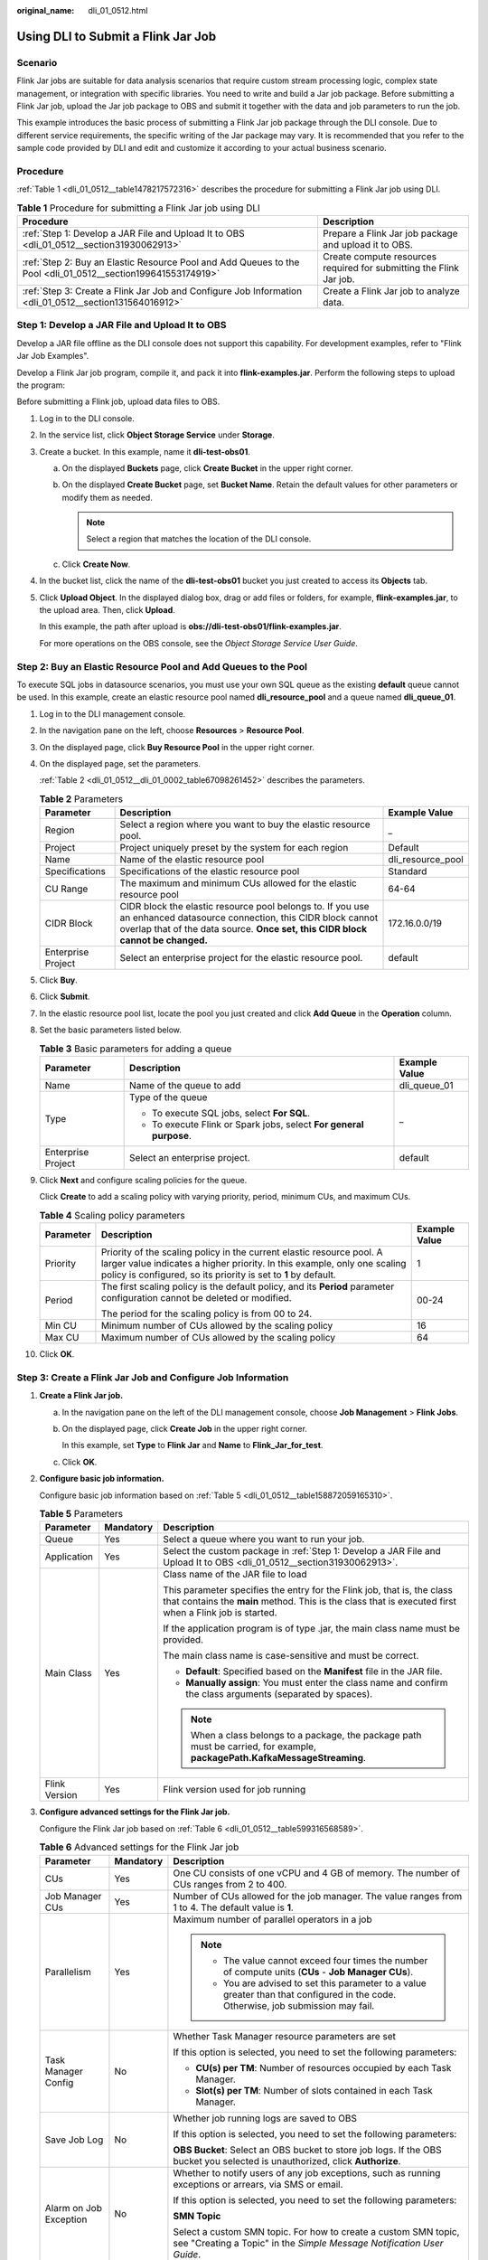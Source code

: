:original_name: dli_01_0512.html

.. _dli_01_0512:

Using DLI to Submit a Flink Jar Job
===================================

Scenario
--------

Flink Jar jobs are suitable for data analysis scenarios that require custom stream processing logic, complex state management, or integration with specific libraries. You need to write and build a Jar job package. Before submitting a Flink Jar job, upload the Jar job package to OBS and submit it together with the data and job parameters to run the job.

This example introduces the basic process of submitting a Flink Jar job package through the DLI console. Due to different service requirements, the specific writing of the Jar package may vary. It is recommended that you refer to the sample code provided by DLI and edit and customize it according to your actual business scenario.

Procedure
---------

:ref:`Table 1 <dli_01_0512__table1478217572316>` describes the procedure for submitting a Flink Jar job using DLI.

.. _dli_01_0512__table1478217572316:

.. table:: **Table 1** Procedure for submitting a Flink Jar job using DLI

   +--------------------------------------------------------------------------------------------------------------+---------------------------------------------------------------------+
   | Procedure                                                                                                    | Description                                                         |
   +==============================================================================================================+=====================================================================+
   | :ref:`Step 1: Develop a JAR File and Upload It to OBS <dli_01_0512__section31930062913>`                     | Prepare a Flink Jar job package and upload it to OBS.               |
   +--------------------------------------------------------------------------------------------------------------+---------------------------------------------------------------------+
   | :ref:`Step 2: Buy an Elastic Resource Pool and Add Queues to the Pool <dli_01_0512__section199641553174919>` | Create compute resources required for submitting the Flink Jar job. |
   +--------------------------------------------------------------------------------------------------------------+---------------------------------------------------------------------+
   | :ref:`Step 3: Create a Flink Jar Job and Configure Job Information <dli_01_0512__section131564016912>`       | Create a Flink Jar job to analyze data.                             |
   +--------------------------------------------------------------------------------------------------------------+---------------------------------------------------------------------+

.. _dli_01_0512__section31930062913:

Step 1: Develop a JAR File and Upload It to OBS
-----------------------------------------------

Develop a JAR file offline as the DLI console does not support this capability. For development examples, refer to "Flink Jar Job Examples".

Develop a Flink Jar job program, compile it, and pack it into **flink-examples.jar**. Perform the following steps to upload the program:

Before submitting a Flink job, upload data files to OBS.

#. Log in to the DLI console.

#. In the service list, click **Object Storage Service** under **Storage**.

#. Create a bucket. In this example, name it **dli-test-obs01**.

   a. On the displayed **Buckets** page, click **Create Bucket** in the upper right corner.
   b. On the displayed **Create Bucket** page, set **Bucket Name**. Retain the default values for other parameters or modify them as needed.

      .. note::

         Select a region that matches the location of the DLI console.

   c. Click **Create Now**.

#. In the bucket list, click the name of the **dli-test-obs01** bucket you just created to access its **Objects** tab.

#. Click **Upload Object**. In the displayed dialog box, drag or add files or folders, for example, **flink-examples.jar**, to the upload area. Then, click **Upload**.

   In this example, the path after upload is **obs://dli-test-obs01/flink-examples.jar**.

   For more operations on the OBS console, see the *Object Storage Service User Guide*.

.. _dli_01_0512__section199641553174919:

Step 2: Buy an Elastic Resource Pool and Add Queues to the Pool
---------------------------------------------------------------

To execute SQL jobs in datasource scenarios, you must use your own SQL queue as the existing **default** queue cannot be used. In this example, create an elastic resource pool named **dli_resource_pool** and a queue named **dli_queue_01**.

#. Log in to the DLI management console.

#. In the navigation pane on the left, choose **Resources** > **Resource Pool**.

#. On the displayed page, click **Buy Resource Pool** in the upper right corner.

#. On the displayed page, set the parameters.

   :ref:`Table 2 <dli_01_0512__dli_01_0002_table67098261452>` describes the parameters.

   .. _dli_01_0512__dli_01_0002_table67098261452:

   .. table:: **Table 2** Parameters

      +--------------------+---------------------------------------------------------------------------------------------------------------------------------------------------------------------------------------------------------+-------------------+
      | Parameter          | Description                                                                                                                                                                                             | Example Value     |
      +====================+=========================================================================================================================================================================================================+===================+
      | Region             | Select a region where you want to buy the elastic resource pool.                                                                                                                                        | \_                |
      +--------------------+---------------------------------------------------------------------------------------------------------------------------------------------------------------------------------------------------------+-------------------+
      | Project            | Project uniquely preset by the system for each region                                                                                                                                                   | Default           |
      +--------------------+---------------------------------------------------------------------------------------------------------------------------------------------------------------------------------------------------------+-------------------+
      | Name               | Name of the elastic resource pool                                                                                                                                                                       | dli_resource_pool |
      +--------------------+---------------------------------------------------------------------------------------------------------------------------------------------------------------------------------------------------------+-------------------+
      | Specifications     | Specifications of the elastic resource pool                                                                                                                                                             | Standard          |
      +--------------------+---------------------------------------------------------------------------------------------------------------------------------------------------------------------------------------------------------+-------------------+
      | CU Range           | The maximum and minimum CUs allowed for the elastic resource pool                                                                                                                                       | 64-64             |
      +--------------------+---------------------------------------------------------------------------------------------------------------------------------------------------------------------------------------------------------+-------------------+
      | CIDR Block         | CIDR block the elastic resource pool belongs to. If you use an enhanced datasource connection, this CIDR block cannot overlap that of the data source. **Once set, this CIDR block cannot be changed.** | 172.16.0.0/19     |
      +--------------------+---------------------------------------------------------------------------------------------------------------------------------------------------------------------------------------------------------+-------------------+
      | Enterprise Project | Select an enterprise project for the elastic resource pool.                                                                                                                                             | default           |
      +--------------------+---------------------------------------------------------------------------------------------------------------------------------------------------------------------------------------------------------+-------------------+

#. Click **Buy**.

#. Click **Submit**.

#. In the elastic resource pool list, locate the pool you just created and click **Add Queue** in the **Operation** column.

#. Set the basic parameters listed below.

   .. table:: **Table 3** Basic parameters for adding a queue

      +-----------------------+--------------------------------------------------------------------+-----------------------+
      | Parameter             | Description                                                        | Example Value         |
      +=======================+====================================================================+=======================+
      | Name                  | Name of the queue to add                                           | dli_queue_01          |
      +-----------------------+--------------------------------------------------------------------+-----------------------+
      | Type                  | Type of the queue                                                  | \_                    |
      |                       |                                                                    |                       |
      |                       | -  To execute SQL jobs, select **For SQL**.                        |                       |
      |                       | -  To execute Flink or Spark jobs, select **For general purpose**. |                       |
      +-----------------------+--------------------------------------------------------------------+-----------------------+
      | Enterprise Project    | Select an enterprise project.                                      | default               |
      +-----------------------+--------------------------------------------------------------------+-----------------------+

#. Click **Next** and configure scaling policies for the queue.

   Click **Create** to add a scaling policy with varying priority, period, minimum CUs, and maximum CUs.

   .. table:: **Table 4** Scaling policy parameters

      +-----------------------+----------------------------------------------------------------------------------------------------------------------------------------------------------------------------------------------------------------------+-----------------------+
      | Parameter             | Description                                                                                                                                                                                                          | Example Value         |
      +=======================+======================================================================================================================================================================================================================+=======================+
      | Priority              | Priority of the scaling policy in the current elastic resource pool. A larger value indicates a higher priority. In this example, only one scaling policy is configured, so its priority is set to **1** by default. | 1                     |
      +-----------------------+----------------------------------------------------------------------------------------------------------------------------------------------------------------------------------------------------------------------+-----------------------+
      | Period                | The first scaling policy is the default policy, and its **Period** parameter configuration cannot be deleted or modified.                                                                                            | 00-24                 |
      |                       |                                                                                                                                                                                                                      |                       |
      |                       | The period for the scaling policy is from 00 to 24.                                                                                                                                                                  |                       |
      +-----------------------+----------------------------------------------------------------------------------------------------------------------------------------------------------------------------------------------------------------------+-----------------------+
      | Min CU                | Minimum number of CUs allowed by the scaling policy                                                                                                                                                                  | 16                    |
      +-----------------------+----------------------------------------------------------------------------------------------------------------------------------------------------------------------------------------------------------------------+-----------------------+
      | Max CU                | Maximum number of CUs allowed by the scaling policy                                                                                                                                                                  | 64                    |
      +-----------------------+----------------------------------------------------------------------------------------------------------------------------------------------------------------------------------------------------------------------+-----------------------+

#. Click **OK**.

.. _dli_01_0512__section131564016912:

Step 3: Create a Flink Jar Job and Configure Job Information
------------------------------------------------------------

#. **Create a Flink Jar job.**

   a. In the navigation pane on the left of the DLI management console, choose **Job Management** > **Flink Jobs**.

   b. On the displayed page, click **Create Job** in the upper right corner.

      In this example, set **Type** to **Flink Jar** and **Name** to **Flink_Jar_for_test**.

   c. Click **OK**.

#. **Configure basic job information.**

   Configure basic job information based on :ref:`Table 5 <dli_01_0512__table158872059165310>`.

   .. _dli_01_0512__table158872059165310:

   .. table:: **Table 5** Parameters

      +-----------------------+-----------------------+-----------------------------------------------------------------------------------------------------------------------------------------------------------------------------------+
      | Parameter             | Mandatory             | Description                                                                                                                                                                       |
      +=======================+=======================+===================================================================================================================================================================================+
      | Queue                 | Yes                   | Select a queue where you want to run your job.                                                                                                                                    |
      +-----------------------+-----------------------+-----------------------------------------------------------------------------------------------------------------------------------------------------------------------------------+
      | Application           | Yes                   | Select the custom package in :ref:`Step 1: Develop a JAR File and Upload It to OBS <dli_01_0512__section31930062913>`.                                                            |
      +-----------------------+-----------------------+-----------------------------------------------------------------------------------------------------------------------------------------------------------------------------------+
      | Main Class            | Yes                   | Class name of the JAR file to load                                                                                                                                                |
      |                       |                       |                                                                                                                                                                                   |
      |                       |                       | This parameter specifies the entry for the Flink job, that is, the class that contains the **main** method. This is the class that is executed first when a Flink job is started. |
      |                       |                       |                                                                                                                                                                                   |
      |                       |                       | If the application program is of type .jar, the main class name must be provided.                                                                                                 |
      |                       |                       |                                                                                                                                                                                   |
      |                       |                       | The main class name is case-sensitive and must be correct.                                                                                                                        |
      |                       |                       |                                                                                                                                                                                   |
      |                       |                       | -  **Default**: Specified based on the **Manifest** file in the JAR file.                                                                                                         |
      |                       |                       | -  **Manually assign**: You must enter the class name and confirm the class arguments (separated by spaces).                                                                      |
      |                       |                       |                                                                                                                                                                                   |
      |                       |                       | .. note::                                                                                                                                                                         |
      |                       |                       |                                                                                                                                                                                   |
      |                       |                       |    When a class belongs to a package, the package path must be carried, for example, **packagePath.KafkaMessageStreaming**.                                                       |
      +-----------------------+-----------------------+-----------------------------------------------------------------------------------------------------------------------------------------------------------------------------------+
      | Flink Version         | Yes                   | Flink version used for job running                                                                                                                                                |
      +-----------------------+-----------------------+-----------------------------------------------------------------------------------------------------------------------------------------------------------------------------------+

#. **Configure advanced settings for the Flink Jar job.**

   Configure the Flink Jar job based on :ref:`Table 6 <dli_01_0512__table599316568589>`.

   .. _dli_01_0512__table599316568589:

   .. table:: **Table 6** Advanced settings for the Flink Jar job

      +---------------------------+-----------------------+---------------------------------------------------------------------------------------------------------------------------------------------------------------------------------------------------------------------------------+
      | Parameter                 | Mandatory             | Description                                                                                                                                                                                                                     |
      +===========================+=======================+=================================================================================================================================================================================================================================+
      | CUs                       | Yes                   | One CU consists of one vCPU and 4 GB of memory. The number of CUs ranges from 2 to 400.                                                                                                                                         |
      +---------------------------+-----------------------+---------------------------------------------------------------------------------------------------------------------------------------------------------------------------------------------------------------------------------+
      | Job Manager CUs           | Yes                   | Number of CUs allowed for the job manager. The value ranges from 1 to 4. The default value is **1**.                                                                                                                            |
      +---------------------------+-----------------------+---------------------------------------------------------------------------------------------------------------------------------------------------------------------------------------------------------------------------------+
      | Parallelism               | Yes                   | Maximum number of parallel operators in a job                                                                                                                                                                                   |
      |                           |                       |                                                                                                                                                                                                                                 |
      |                           |                       | .. note::                                                                                                                                                                                                                       |
      |                           |                       |                                                                                                                                                                                                                                 |
      |                           |                       |    -  The value cannot exceed four times the number of compute units (**CUs** - **Job Manager CUs**).                                                                                                                           |
      |                           |                       |    -  You are advised to set this parameter to a value greater than that configured in the code. Otherwise, job submission may fail.                                                                                            |
      +---------------------------+-----------------------+---------------------------------------------------------------------------------------------------------------------------------------------------------------------------------------------------------------------------------+
      | Task Manager Config       | No                    | Whether Task Manager resource parameters are set                                                                                                                                                                                |
      |                           |                       |                                                                                                                                                                                                                                 |
      |                           |                       | If this option is selected, you need to set the following parameters:                                                                                                                                                           |
      |                           |                       |                                                                                                                                                                                                                                 |
      |                           |                       | -  **CU(s) per TM**: Number of resources occupied by each Task Manager.                                                                                                                                                         |
      |                           |                       | -  **Slot(s) per TM**: Number of slots contained in each Task Manager.                                                                                                                                                          |
      +---------------------------+-----------------------+---------------------------------------------------------------------------------------------------------------------------------------------------------------------------------------------------------------------------------+
      | Save Job Log              | No                    | Whether job running logs are saved to OBS                                                                                                                                                                                       |
      |                           |                       |                                                                                                                                                                                                                                 |
      |                           |                       | If this option is selected, you need to set the following parameters:                                                                                                                                                           |
      |                           |                       |                                                                                                                                                                                                                                 |
      |                           |                       | **OBS Bucket**: Select an OBS bucket to store job logs. If the OBS bucket you selected is unauthorized, click **Authorize**.                                                                                                    |
      +---------------------------+-----------------------+---------------------------------------------------------------------------------------------------------------------------------------------------------------------------------------------------------------------------------+
      | Alarm on Job Exception    | No                    | Whether to notify users of any job exceptions, such as running exceptions or arrears, via SMS or email.                                                                                                                         |
      |                           |                       |                                                                                                                                                                                                                                 |
      |                           |                       | If this option is selected, you need to set the following parameters:                                                                                                                                                           |
      |                           |                       |                                                                                                                                                                                                                                 |
      |                           |                       | **SMN Topic**                                                                                                                                                                                                                   |
      |                           |                       |                                                                                                                                                                                                                                 |
      |                           |                       | Select a custom SMN topic. For how to create a custom SMN topic, see "Creating a Topic" in the *Simple Message Notification User Guide*.                                                                                        |
      +---------------------------+-----------------------+---------------------------------------------------------------------------------------------------------------------------------------------------------------------------------------------------------------------------------+
      | Auto Restart on Exception | No                    | Whether automatic restart is enabled. If enabled, jobs will be automatically restarted and restored when exceptions occur.                                                                                                      |
      |                           |                       |                                                                                                                                                                                                                                 |
      |                           |                       | If this option is selected, you need to set the following parameters:                                                                                                                                                           |
      |                           |                       |                                                                                                                                                                                                                                 |
      |                           |                       | -  **Max. Retry Attempts**: maximum number of retries upon an exception. The unit is times/hour.                                                                                                                                |
      |                           |                       |                                                                                                                                                                                                                                 |
      |                           |                       |    -  **Unlimited**: The number of retries is unlimited.                                                                                                                                                                        |
      |                           |                       |    -  **Limited**: The number of retries is user-defined.                                                                                                                                                                       |
      |                           |                       |                                                                                                                                                                                                                                 |
      |                           |                       | -  **Restore Job from Checkpoint**: Restore the job from the latest checkpoint.                                                                                                                                                 |
      |                           |                       |                                                                                                                                                                                                                                 |
      |                           |                       |    If you select this parameter, you also need to set **Checkpoint Path**.                                                                                                                                                      |
      |                           |                       |                                                                                                                                                                                                                                 |
      |                           |                       |    **Checkpoint Path**: Select a path for storing checkpoints. This path must match that configured in the application package. Each job must have a unique checkpoint path, or, you will not be able to obtain the checkpoint. |
      +---------------------------+-----------------------+---------------------------------------------------------------------------------------------------------------------------------------------------------------------------------------------------------------------------------+

#. Click **Save** in the upper right of the page.

#. Click **Start** in the upper right corner.

#. On the displayed **Start Flink Job** page, confirm the job specification and click **Start Now** to start the job.

   Once the job is started, the system automatically switches to the **Flink Jobs** page. Locate the job you created and check its status in the **Status** column.

   Once a job is successfully submitted, its status changes from **Submitting** to **Running**. After the execution is complete, the status changes to **Completed**.

   If the job status is **Submission failed** or **Running exception**, the job fails to submit or run. In this case, you can hover over the status icon in the **Status** column of the job list to view the error details. You can click |image1| to copy these details. Rectify the fault based on the error information and resubmit the job.

.. |image1| image:: /_static/images/en-us_image_0000001956063772.png
